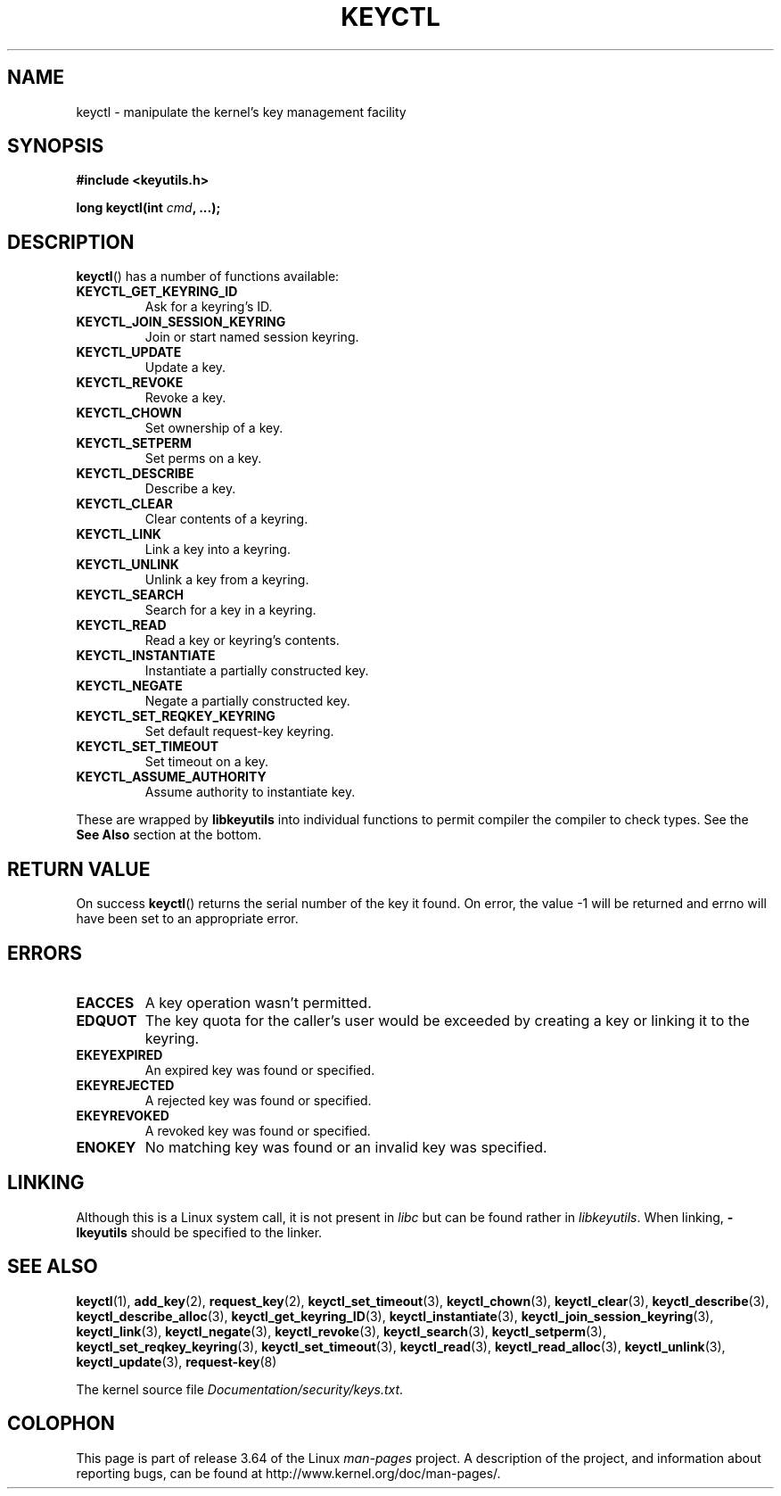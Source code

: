 .\" Copyright (C) 2006 Red Hat, Inc. All Rights Reserved.
.\" Written by David Howells (dhowells@redhat.com)
.\"
.\" %%%LICENSE_START(GPLv2+_SW_ONEPARA)
.\" This program is free software; you can redistribute it and/or
.\" modify it under the terms of the GNU General Public License
.\" as published by the Free Software Foundation; either version
.\" 2 of the License, or (at your option) any later version.
.\" %%%LICENSE_END
.\"
.\" FIXME Document KEYCTL_REJECT (new in 2.6.39)
.\"		commit fdd1b94581782a2ddf9124414e5b7a5f48ce2f9c
.\"		Author: David Howells <dhowells@redhat.com>
.\"		Documentation/security/keys.txt
.\" FIXME Document KEYCTL_INSTANTIATE_IOV (new in 2.6.39)
.\"		commit ee009e4a0d4555ed522a631bae9896399674f064
.\"		Author: David Howells <dhowells@redhat.com>
.\"		Documentation/security/keys.txt
.\" FIXME Document KEYCTL_INVALIDATE (new in 3.5)
.\"		commit fd75815f727f157a05f4c96b5294a4617c0557da
.\"		Author: David Howells <dhowells@redhat.com>
.\"		Documentation/security/keys.txt
.\" FIXME Document KEYCTL_GET_PERSISTENT (new in 3.13)
.\"		commit f36f8c75ae2e7d4da34f4c908cebdb4aa42c977e
.\"		Author: David Howells <dhowells@redhat.com>
.\"
.TH KEYCTL 2 2014-01-22 Linux "Linux Key Management Calls"
.SH NAME
keyctl \- manipulate the kernel's key management facility
.SH SYNOPSIS
.nf
.B #include <keyutils.h>
.sp
.BI "long keyctl(int " cmd ", ...);"
.fi
.SH DESCRIPTION
.BR keyctl ()
has a number of functions available:
.TP
.B KEYCTL_GET_KEYRING_ID
Ask for a keyring's ID.
.TP
.B KEYCTL_JOIN_SESSION_KEYRING
Join or start named session keyring.
.TP
.B KEYCTL_UPDATE
Update a key.
.TP
.B KEYCTL_REVOKE
Revoke a key.
.TP
.B KEYCTL_CHOWN
Set ownership of a key.
.TP
.B KEYCTL_SETPERM
Set perms on a key.
.TP
.B KEYCTL_DESCRIBE
Describe a key.
.TP
.B KEYCTL_CLEAR
Clear contents of a keyring.
.TP
.B KEYCTL_LINK
Link a key into a keyring.
.TP
.B KEYCTL_UNLINK
Unlink a key from a keyring.
.TP
.B KEYCTL_SEARCH
Search for a key in a keyring.
.TP
.B KEYCTL_READ
Read a key or keyring's contents.
.TP
.B KEYCTL_INSTANTIATE
Instantiate a partially constructed key.
.TP
.B KEYCTL_NEGATE
Negate a partially constructed key.
.TP
.B KEYCTL_SET_REQKEY_KEYRING
Set default request-key keyring.
.TP
.B KEYCTL_SET_TIMEOUT
Set timeout on a key.
.TP
.B KEYCTL_ASSUME_AUTHORITY
Assume authority to instantiate key.
.P
These are wrapped by
.B libkeyutils
into individual functions to permit compiler the compiler to check types.
See the
.B See Also
section at the bottom.
.SH RETURN VALUE
On success
.BR keyctl ()
returns the serial number of the key it found.
On error, the value \-1
will be returned and errno will have been set to an appropriate error.
.SH ERRORS
.TP
.B EACCES
A key operation wasn't permitted.
.TP
.B EDQUOT
The key quota for the caller's user would be exceeded by creating a key or
linking it to the keyring.
.TP
.B EKEYEXPIRED
An expired key was found or specified.
.TP
.B EKEYREJECTED
A rejected key was found or specified.
.TP
.B EKEYREVOKED
A revoked key was found or specified.
.TP
.B ENOKEY
No matching key was found or an invalid key was specified.
.SH LINKING
Although this is a Linux system call, it is not present in
.I libc
but can be found rather in
.IR libkeyutils .
When linking,
.B -lkeyutils
should be specified to the linker.
.SH SEE ALSO
.ad l
.nh
.BR keyctl (1),
.BR add_key (2),
.BR request_key (2),
.BR keyctl_set_timeout (3),
.BR keyctl_chown (3),
.BR keyctl_clear (3),
.BR keyctl_describe (3),
.BR keyctl_describe_alloc (3),
.BR keyctl_get_keyring_ID (3),
.BR keyctl_instantiate (3),
.BR keyctl_join_session_keyring (3),
.BR keyctl_link (3),
.BR keyctl_negate (3),
.BR keyctl_revoke (3),
.BR keyctl_search (3),
.BR keyctl_setperm (3),
.BR keyctl_set_reqkey_keyring (3),
.BR keyctl_set_timeout (3),
.BR keyctl_read (3),
.BR keyctl_read_alloc (3),
.BR keyctl_unlink (3),
.BR keyctl_update (3),
.BR request-key (8)

The kernel source file
.IR Documentation/security/keys.txt .
.SH COLOPHON
This page is part of release 3.64 of the Linux
.I man-pages
project.
A description of the project,
and information about reporting bugs,
can be found at
\%http://www.kernel.org/doc/man\-pages/.
